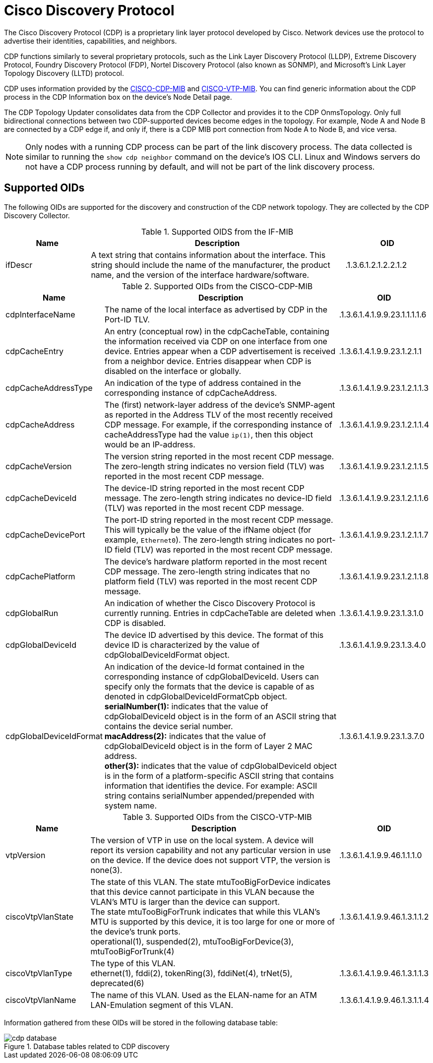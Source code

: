 
= Cisco Discovery Protocol

The Cisco Discovery Protocol (CDP) is a proprietary link layer protocol developed by Cisco.
Network devices use the protocol to advertise their identities, capabilities, and neighbors.

CDP functions similarly to several proprietary protocols, such as the Link Layer Discovery Protocol (LLDP), Extreme Discovery Protocol, Foundry Discovery Protocol (FDP), Nortel Discovery Protocol (also known as SONMP), and Microsoft's Link Layer Topology Discovery (LLTD) protocol.

CDP uses information provided by the http://www.circitor.fr/Mibs/Html/C/CISCO-CDP-MIB.php[CISCO-CDP-MIB] and http://www.circitor.fr/Mibs/Html/C/CISCO-VTP-MIB.php[CISCO-VTP-MIB].
You can find generic information about the CDP process in the CDP Information box on the device's Node Detail page.

The CDP Topology Updater consolidates data from the CDP Collector and provides it to the CDP OnmsTopology.
Only full bidirectional connections between two CDP-supported devices become edges in the topology.
For example, Node A and Node B are connected by a CDP edge if, and only if, there is a CDP MIB port connection from Node A to Node B, and vice versa.

NOTE: Only nodes with a running CDP process can be part of the link discovery process.
The data collected is similar to running the `show cdp neighbor` command on the device's IOS CLI.
Linux and Windows servers do not have a CDP process running by default, and will not be part of the link discovery process.

== Supported OIDs

The following OIDs are supported for the discovery and construction of the CDP network topology.
They are collected by the CDP Discovery Collector.

.Supported OIDS from the IF-MIB
[options="header"]
[cols="1,3,1"]
|===
| Name
| Description
| OID

| ifDescr
| A text string that contains information about the interface.
This string should include the name of the manufacturer, the product name, and the version of the interface hardware/software.
| .1.3.6.1.2.1.2.2.1.2
|===

.Supported OIDs from the CISCO-CDP-MIB
[options="header"]
[cols="1,3,1"]
|===
| Name
| Description
| OID

| cdpInterfaceName
| The name of the local interface as advertised by CDP in the Port-ID TLV.
| .1.3.6.1.4.1.9.9.23.1.1.1.1.6

| cdpCacheEntry
| An entry (conceptual row) in the cdpCacheTable, containing the information received via CDP on one interface from one device.
Entries appear when a CDP advertisement is received from a neighbor device.
Entries disappear when CDP is disabled on the interface or globally.
| .1.3.6.1.4.1.9.9.23.1.2.1.1

| cdpCacheAddressType
| An indication of the type of address contained in the corresponding instance of cdpCacheAddress.
| .1.3.6.1.4.1.9.9.23.1.2.1.1.3

| cdpCacheAddress
| The (first) network-layer address of the device's SNMP-agent as reported in the Address TLV of the most recently received CDP message.
For example, if the corresponding instance of cacheAddressType had the value `ip(1)`, then this object would be an IP-address.
| .1.3.6.1.4.1.9.9.23.1.2.1.1.4

| cdpCacheVersion
| The version string reported in the most recent CDP message.
The zero-length string indicates no version field (TLV) was reported in the most recent CDP message.
| .1.3.6.1.4.1.9.9.23.1.2.1.1.5

| cdpCacheDeviceId
| The device-ID string reported in the most recent CDP message.
The zero-length string indicates no device-ID field (TLV) was reported in the most recent CDP message.
| .1.3.6.1.4.1.9.9.23.1.2.1.1.6

| cdpCacheDevicePort
| The port-ID string reported in the most recent CDP message.
This will typically be the value of the ifName object (for example, `Ethernet0`).
The zero-length string indicates no port-ID field (TLV) was reported in the most recent CDP message.
| .1.3.6.1.4.1.9.9.23.1.2.1.1.7

| cdpCachePlatform
| The device's hardware platform reported in the most recent CDP message.
The zero-length string indicates that no platform field (TLV) was reported in the most recent CDP message.
| .1.3.6.1.4.1.9.9.23.1.2.1.1.8

| cdpGlobalRun
| An indication of whether the Cisco Discovery Protocol is currently running.
Entries in cdpCacheTable are deleted when CDP is disabled.
| .1.3.6.1.4.1.9.9.23.1.3.1.0

| cdpGlobalDeviceId
| The device ID advertised by this device.
The format of this device ID is characterized by the value of cdpGlobalDeviceIdFormat object.
| .1.3.6.1.4.1.9.9.23.1.3.4.0

| cdpGlobalDeviceIdFormat
| An indication of the device-Id format contained in the corresponding instance of cdpGlobalDeviceId.
 Users can specify only the formats that the device is capable of as denoted in cdpGlobalDeviceIdFormatCpb object. +
*serialNumber(1):* indicates that the value of cdpGlobalDeviceId object is in the form of an ASCII string that contains the device serial number. +
*macAddress(2):* indicates that the value of cdpGlobalDeviceId object is in the form of Layer 2 MAC address. +
*other(3):* indicates that the value of cdpGlobalDeviceId object is in the form of a platform-specific ASCII string that contains information that identifies the device.
For example: ASCII string contains serialNumber appended/prepended with system name.
| .1.3.6.1.4.1.9.9.23.1.3.7.0
|===

.Supported OIDs from the CISCO-VTP-MIB
[options="header"]
[cols="1,3,1"]
|===
| Name
| Description
| OID

| vtpVersion
| The version of VTP in use on the local system.
A device will report its version capability and not any particular version in use on the device.
If the device does not support VTP, the version is none(3).
| .1.3.6.1.4.1.9.9.46.1.1.1.0

| ciscoVtpVlanState
| The state of this VLAN.
The state mtuTooBigForDevice indicates that this device cannot participate in this VLAN because the VLAN's MTU is larger than the device can support. +
The state mtuTooBigForTrunk indicates that while this VLAN's MTU is supported by this device, it is too large for one or more of the device's trunk ports. +
operational(1), suspended(2), mtuTooBigForDevice(3), mtuTooBigForTrunk(4)
| .1.3.6.1.4.1.9.9.46.1.3.1.1.2

| ciscoVtpVlanType
| The type of this VLAN. +
ethernet(1), fddi(2), tokenRing(3), fddiNet(4), trNet(5), deprecated(6)
| .1.3.6.1.4.1.9.9.46.1.3.1.1.3

| ciscoVtpVlanName
| The name of this VLAN.
Used as the ELAN-name for an ATM LAN-Emulation segment of this VLAN.
| .1.3.6.1.4.1.9.9.46.1.3.1.1.4
|===

Information gathered from these OIDs will be stored in the following database table:

.Database tables related to CDP discovery
image::enlinkd/cdp-database.png[]

